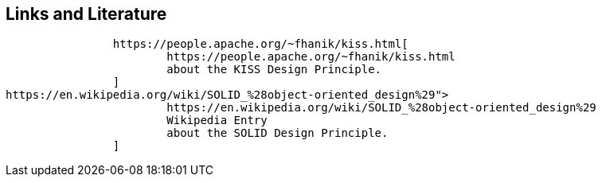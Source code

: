 [[resources]]
== Links and Literature
	
		https://people.apache.org/~fhanik/kiss.html[
			https://people.apache.org/~fhanik/kiss.html
			about the KISS Design Principle.
		]
https://en.wikipedia.org/wiki/SOLID_%28object-oriented_design%29">
			https://en.wikipedia.org/wiki/SOLID_%28object-oriented_design%29
			Wikipedia Entry
			about the SOLID Design Principle.
		]
	
